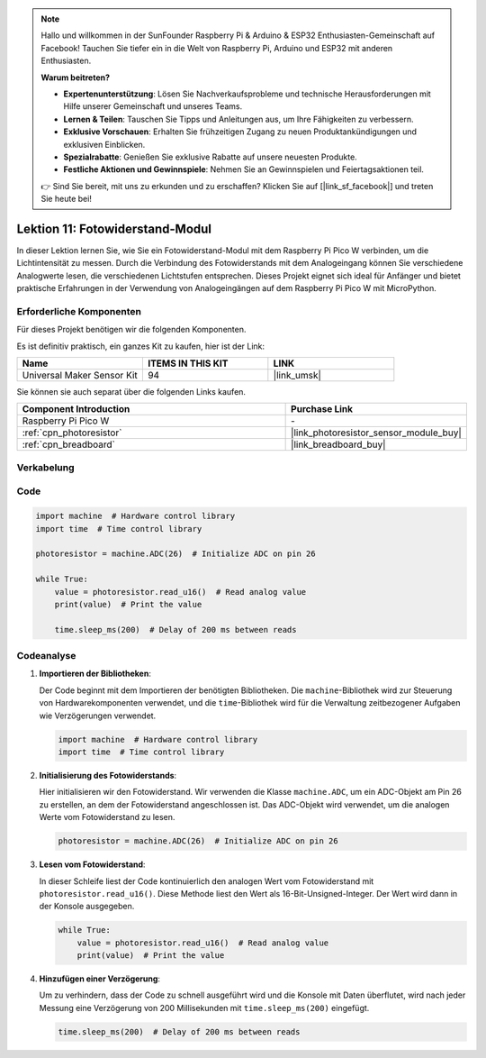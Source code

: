
.. note::

   Hallo und willkommen in der SunFounder Raspberry Pi & Arduino & ESP32 Enthusiasten-Gemeinschaft auf Facebook! Tauchen Sie tiefer ein in die Welt von Raspberry Pi, Arduino und ESP32 mit anderen Enthusiasten.

   **Warum beitreten?**

   - **Expertenunterstützung**: Lösen Sie Nachverkaufsprobleme und technische Herausforderungen mit Hilfe unserer Gemeinschaft und unseres Teams.
   - **Lernen & Teilen**: Tauschen Sie Tipps und Anleitungen aus, um Ihre Fähigkeiten zu verbessern.
   - **Exklusive Vorschauen**: Erhalten Sie frühzeitigen Zugang zu neuen Produktankündigungen und exklusiven Einblicken.
   - **Spezialrabatte**: Genießen Sie exklusive Rabatte auf unsere neuesten Produkte.
   - **Festliche Aktionen und Gewinnspiele**: Nehmen Sie an Gewinnspielen und Feiertagsaktionen teil.

   👉 Sind Sie bereit, mit uns zu erkunden und zu erschaffen? Klicken Sie auf [|link_sf_facebook|] und treten Sie heute bei!

.. _pico_lesson11_photoresistor:
Lektion 11: Fotowiderstand-Modul
=========================================

In dieser Lektion lernen Sie, wie Sie ein Fotowiderstand-Modul mit dem Raspberry Pi Pico W verbinden, um die Lichtintensität zu messen. Durch die Verbindung des Fotowiderstands mit dem Analogeingang können Sie verschiedene Analogwerte lesen, die verschiedenen Lichtstufen entsprechen. Dieses Projekt eignet sich ideal für Anfänger und bietet praktische Erfahrungen in der Verwendung von Analogeingängen auf dem Raspberry Pi Pico W mit MicroPython.

Erforderliche Komponenten
----------------------------

Für dieses Projekt benötigen wir die folgenden Komponenten.

Es ist definitiv praktisch, ein ganzes Kit zu kaufen, hier ist der Link:

.. list-table::
    :widths: 20 20 20
    :header-rows: 1

    *   - Name	
        - ITEMS IN THIS KIT
        - LINK
    *   - Universal Maker Sensor Kit
        - 94
        - |link_umsk|

Sie können sie auch separat über die folgenden Links kaufen.

.. list-table::
    :widths: 30 20
    :header-rows: 1

    *   - Component Introduction
        - Purchase Link

    *   - Raspberry Pi Pico W
        - \-
    *   - :ref:`cpn_photoresistor`
        - |link_photoresistor_sensor_module_buy|
    *   - :ref:`cpn_breadboard`
        - |link_breadboard_buy|


Verkabelung
---------------------------

.. image:: img/Lesson_11_photoresistor_module_bb.png
    :width: 100%


Code
---------------------------

.. code-block:: python

   import machine  # Hardware control library
   import time  # Time control library
   
   photoresistor = machine.ADC(26)  # Initialize ADC on pin 26
   
   while True:
       value = photoresistor.read_u16()  # Read analog value
       print(value)  # Print the value
   
       time.sleep_ms(200)  # Delay of 200 ms between reads


Codeanalyse
---------------------------

1. **Importieren der Bibliotheken**:

   Der Code beginnt mit dem Importieren der benötigten Bibliotheken. Die ``machine``-Bibliothek wird zur Steuerung von Hardwarekomponenten verwendet, und die ``time``-Bibliothek wird für die Verwaltung zeitbezogener Aufgaben wie Verzögerungen verwendet.

   .. code-block:: python

      import machine  # Hardware control library
      import time  # Time control library

2. **Initialisierung des Fotowiderstands**:

   Hier initialisieren wir den Fotowiderstand. Wir verwenden die Klasse ``machine.ADC``, um ein ADC-Objekt am Pin 26 zu erstellen, an dem der Fotowiderstand angeschlossen ist. Das ADC-Objekt wird verwendet, um die analogen Werte vom Fotowiderstand zu lesen.

   .. code-block:: python

      photoresistor = machine.ADC(26)  # Initialize ADC on pin 26

3. **Lesen vom Fotowiderstand**:

   In dieser Schleife liest der Code kontinuierlich den analogen Wert vom Fotowiderstand mit ``photoresistor.read_u16()``. Diese Methode liest den Wert als 16-Bit-Unsigned-Integer. Der Wert wird dann in der Konsole ausgegeben.

   .. code-block:: python

      while True:
          value = photoresistor.read_u16()  # Read analog value
          print(value)  # Print the value

4. **Hinzufügen einer Verzögerung**:

   Um zu verhindern, dass der Code zu schnell ausgeführt wird und die Konsole mit Daten überflutet, wird nach jeder Messung eine Verzögerung von 200 Millisekunden mit ``time.sleep_ms(200)`` eingefügt.

   .. code-block:: python

      time.sleep_ms(200)  # Delay of 200 ms between reads